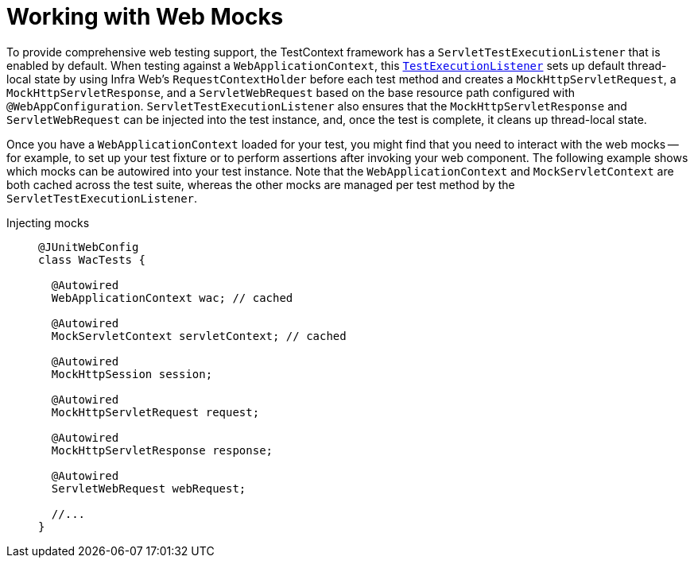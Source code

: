 [[testcontext-ctx-management-web-mocks]]
= Working with Web Mocks

To provide comprehensive web testing support, the TestContext framework has a
`ServletTestExecutionListener` that is enabled by default. When testing against a
`WebApplicationContext`, this xref:testing/testcontext-framework/key-abstractions.adoc[`TestExecutionListener`]
sets up default thread-local state by using Infra Web's `RequestContextHolder` before
each test method and creates a `MockHttpServletRequest`, a `MockHttpServletResponse`, and
a `ServletWebRequest` based on the base resource path configured with
`@WebAppConfiguration`. `ServletTestExecutionListener` also ensures that the
`MockHttpServletResponse` and `ServletWebRequest` can be injected into the test instance,
and, once the test is complete, it cleans up thread-local state.

Once you have a `WebApplicationContext` loaded for your test, you might find that you
need to interact with the web mocks -- for example, to set up your test fixture or to
perform assertions after invoking your web component. The following example shows which
mocks can be autowired into your test instance. Note that the `WebApplicationContext` and
`MockServletContext` are both cached across the test suite, whereas the other mocks are
managed per test method by the `ServletTestExecutionListener`.

[tabs]
======
Injecting mocks::
+
[source,java,indent=0,subs="verbatim,quotes",role="primary"]
----
@JUnitWebConfig
class WacTests {

  @Autowired
  WebApplicationContext wac; // cached

  @Autowired
  MockServletContext servletContext; // cached

  @Autowired
  MockHttpSession session;

  @Autowired
  MockHttpServletRequest request;

  @Autowired
  MockHttpServletResponse response;

  @Autowired
  ServletWebRequest webRequest;

  //...
}
----
======

